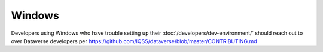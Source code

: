 =======
Windows
=======

Developers using Windows who have trouble setting up their :doc:`/developers/dev-environment/` should reach out to over Dataverse developers per https://github.com/IQSS/dataverse/blob/master/CONTRIBUTING.md
